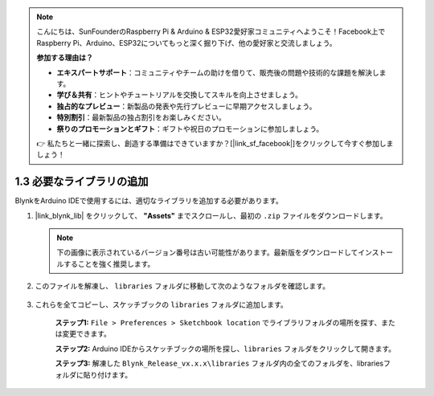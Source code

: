 .. note::

    こんにちは、SunFounderのRaspberry Pi & Arduino & ESP32愛好家コミュニティへようこそ！Facebook上でRaspberry Pi、Arduino、ESP32についてもっと深く掘り下げ、他の愛好家と交流しましょう。

    **参加する理由は？**

    - **エキスパートサポート**：コミュニティやチームの助けを借りて、販売後の問題や技術的な課題を解決します。
    - **学び＆共有**：ヒントやチュートリアルを交換してスキルを向上させましょう。
    - **独占的なプレビュー**：新製品の発表や先行プレビューに早期アクセスしましょう。
    - **特別割引**：最新製品の独占割引をお楽しみください。
    - **祭りのプロモーションとギフト**：ギフトや祝日のプロモーションに参加しましょう。

    👉 私たちと一緒に探索し、創造する準備はできていますか？[|link_sf_facebook|]をクリックして今すぐ参加しましょう！

.. _iot_add_library:

1.3 必要なライブラリの追加
=============================

BlynkをArduino IDEで使用するには、適切なライブラリを追加する必要があります。

#. |link_blynk_lib| をクリックして、 **"Assets"** までスクロールし、最初の ``.zip`` ファイルをダウンロードします。

   .. note::
    下の画像に表示されているバージョン番号は古い可能性があります。最新版をダウンロードしてインストールすることを強く推奨します。

   .. image:: img/sp220607_154840.png

#. このファイルを解凍し、 ``libraries`` フォルダに移動して次のようなフォルダを確認します。

    .. image:: img/add_lib_0.png

#. これらを全てコピーし、スケッチブックの ``libraries`` フォルダに追加します。

    **ステップ1:** ``File > Preferences > Sketchbook location`` でライブラリフォルダの場所を探す、または変更できます。

    .. image:: img/add_lib_1.png

    .. raw:: html

        <br/><br/>

    **ステップ2:** Arduino IDEからスケッチブックの場所を探し、``libraries`` フォルダをクリックして開きます。

    .. image:: img/add_lib_2.png

    .. raw:: html

        <br/><br/>

    **ステップ3:** 解凍した ``Blynk_Release_vx.x.x\libraries`` フォルダ内の全てのフォルダを、librariesフォルダに貼り付けます。

    .. image:: img/add_lib_3.png
